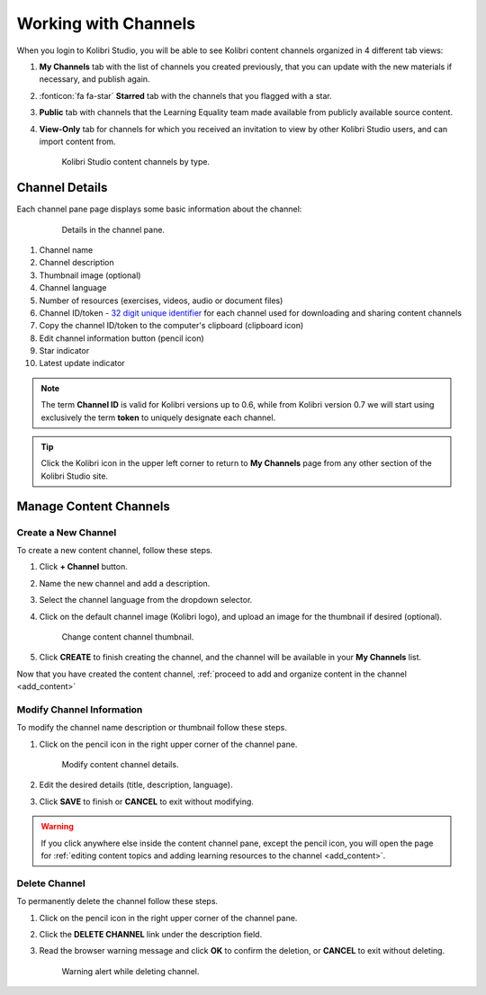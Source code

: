 .. _work_channel:

Working with Channels
#####################

When you login to Kolibri Studio, you will be able to see Kolibri content channels organized in 4 different tab views:

#. **My Channels** tab with the list of channels you created previously, that you can update with the new materials if necessary, and publish again.

#. :fonticon:`fa fa-star` **Starred** tab with the channels that you flagged with a star.

#. **Public** tab with channels that the Learning Equality team made available from publicly available source content.

#. **View-Only** tab for channels for which you received an invitation to view by other Kolibri Studio users, and can import content from.

   .. figure:: img/channel-type.png
      :alt: Kolibri Studio content channels by type.

      Kolibri Studio content channels by type.


Channel Details
===============

Each channel pane page displays some basic information about the channel:

   .. figure:: img/channel-pane-details.png
      :alt: Details in the channel pane.

      Details in the channel pane.

#.  Channel name
#.  Channel description
#.  Thumbnail image (optional)
#.  Channel language
#.  Number of resources (exercises, videos, audio or document files)
#.  Channel ID/token - `32 digit unique identifier <https://en.wikipedia.org/wiki/Universally_unique_identifier>`_ for each channel used for downloading and sharing content channels
#.  Copy the channel ID/token to the computer's clipboard (clipboard icon)
#.  Edit channel information button (pencil icon)
#.  Star indicator
#. Latest update indicator

.. note:: The term **Channel ID** is valid for Kolibri versions up to 0.6, while from Kolibri version 0.7 we will start using exclusively the term **token** to uniquely designate each channel.

.. tip:: Click the Kolibri icon in the upper left corner to return to **My Channels** page from any other section of the Kolibri Studio site.


Manage Content Channels
=======================

Create a New Channel
********************

To create a new content channel, follow these steps.

#. Click **+ Channel** button.
#. Name the new channel and add a description.
#. Select the channel language from the dropdown selector.
#. Click on the default channel image (Kolibri logo), and upload an image for the thumbnail if desired (optional).
   
   .. figure:: img/add-thumb.png
      :alt: Change content channel thumbnail.

      Change content channel thumbnail.

#. Click **CREATE** to finish creating the channel, and the channel will be available in your **My Channels** list.

Now that you have created the content channel, :ref:`proceed to add and organize content in the channel <add_content>`

Modify Channel Information
**************************

To modify the channel name description or thumbnail follow these steps.

#. Click on the pencil icon in the right upper corner of the channel pane.

   .. figure:: img/edit-channel-details.png
      :alt: Modify content channel details.

      Modify content channel details.

#. Edit the desired details (title, description, language).
#. Click **SAVE** to finish or **CANCEL** to exit without modifying.

.. warning:: If you click anywhere else inside the content channel pane, except the pencil icon, you will open the page for :ref:`editing content topics and adding learning resources to the channel <add_content>`.

Delete Channel
**************

To permanently delete the channel follow these steps.

#. Click on the pencil icon in the right upper corner of the channel pane.

#. Click the **DELETE CHANNEL** link under the description field. 

#. Read the browser warning message and click **OK** to confirm the deletion, or **CANCEL** to exit without deleting.

   .. figure:: img/delete-channel.png
      :alt: Warning alert while deleting channel.

      Warning alert while deleting channel.